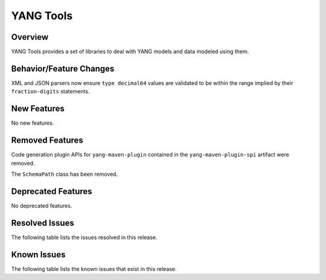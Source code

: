 ==========
YANG Tools
==========

Overview
========
YANG Tools provides a set of libraries to deal with YANG models and data modeled using them.

Behavior/Feature Changes
========================
XML and JSON parsers now ensure ``type decimal64`` values are validated to be within the range
implied by their ``fraction-digits`` statements.

New Features
============
No new features.

Removed Features
================
Code generation plugin APIs for ``yang-maven-plugin`` contained in the ``yang-maven-plugin-spi``
artifact were removed.

The ``SchemaPath`` class has been removed.

Deprecated Features
===================
No deprecated features.

Resolved Issues
===============
The following table lists the issues resolved in this release.

.. jira_fixed_issues::
   :project: YANGTOOLS
   :versions: 10.0.0-10.0.4

Known Issues
============
The following table lists the known issues that exist in this release.

.. jira_known_issues::
   :project: YANGTOOLS
   :versions: 10.0.0-10.0.4
